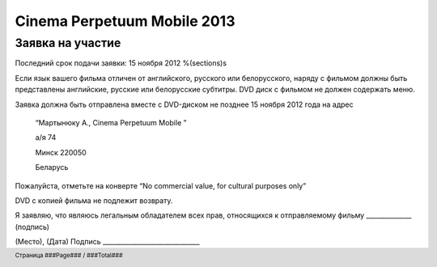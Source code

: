 .. footer::

    Страница ###Page### / ###Total###

============================
Cinema Perpetuum Mobile 2013
============================
Заявка на участие
--------------------
Последний срок подачи заявки: 15 ноября 2012
%(sections)s

Если язык вашего фильма отличен от английского, русского или белорусского, наряду с фильмом должны быть представлены английские, русские или белорусские субтитры. DVD диск с фильмом не должен содержать меню.

Заявка должна быть отправлена вместе с DVD-диском не позднее 15 ноября 2012 года на адрес

  “Мартынюку А., Cinema Perpetuum Mobile ”

  а/я 74

  Минск 220050

  Беларусь

Пожалуйста, отметьте на конверте “No commercial value, for cultural purposes only” 

DVD с копией фильма не подлежит возврату.


Я  заявляю, что являюсь легальным обладателем всех прав, относящихся к отправляемому фильму ______________ (подпись)


(Место), (Дата)  
Подпись ______________________________
